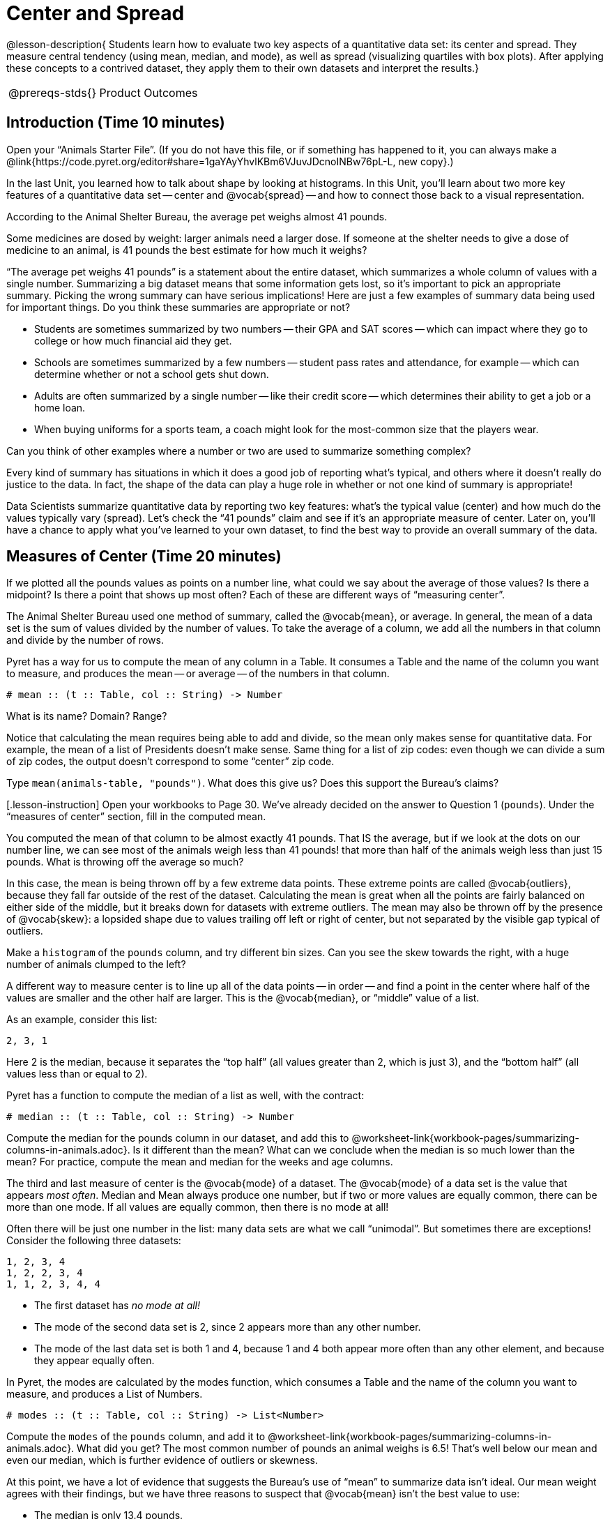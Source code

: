 = Center and Spread

@lesson-description{
Students learn how to evaluate two key aspects of a quantitative
data set: its center and spread. They measure central tendency
(using mean, median, and mode), as well as spread (visualizing
quartiles with box plots). After applying these concepts to a
contrived dataset, they apply them to their own datasets and
interpret the results.}

[.left-header,cols="20a,80a",stripes=none]
|===
@prereqs-stds{}
|Product Outcomes
|

- Students learn about shape, and how outliers or skewness
  prevent a data set from being balanced or on either side of its
  center
- Students learn the extent to which outliers and skewness may
  affect measures of center.
- Students find the mean, median and mode of various columns in
  the animals table
- Students describe the centers and spread in their chosen
  dataset

@worksheet-include{ds-questions-n-defs/xtra/lang-prereq.adoc}
|===

== Introduction  (Time 10 minutes)

[.lesson-instruction]
Open your “Animals Starter File”. (If you do not have this file,
or if something has happened to it, you can always make a
@link{https://code.pyret.org/editor#share=1gaYAyYhvlKBm6VJuvJDcnoINBw76pL-L,
new copy}.)

In the last Unit, you learned how to talk about shape by looking
at histograms. In this Unit, you’ll learn about two more key
features of a quantitative data set -- center and @vocab{spread} -- and how
to connect those back to a visual representation.

[.lesson-point]
According to the Animal Shelter Bureau, the average pet weighs almost 41 pounds.

[.lesson-instruction]
Some medicines are dosed by weight: larger
animals need a larger dose. If someone at the shelter needs to
give a dose of medicine to an animal, is 41 pounds the best
estimate for how much it weighs?

////
Invite an open discussion for a few minutes.
////

“The average pet weighs 41 pounds” is a statement about the
entire dataset, which summarizes a whole column of values with a
single number. Summarizing a big dataset means that some
information gets lost, so it’s important to pick an appropriate
summary. Picking the wrong summary can have serious implications!
Here are just a few examples of summary data being used for
important things. Do you think these summaries are appropriate or
not?

- Students are sometimes summarized by two numbers -- their GPA
  and SAT scores -- which can impact where they go to college or
  how much financial aid they get.
- Schools are sometimes summarized by a few numbers -- student
  pass rates and attendance, for example -- which can determine
  whether or not a school gets shut down.
- Adults are often summarized by a single number -- like their
  credit score -- which determines their ability to get a job or a
  home loan.
- When buying uniforms for a sports team, a coach might look for
  the most-common size that the players wear.

[.lesson-instruction]
Can you think of
other examples where a number or two are used to summarize
something complex?

Every kind of summary has situations in which it does a good job
of reporting what’s typical, and others where it doesn’t really
do justice to the data. In fact, the shape of the data can play a
huge role in whether or not one kind of summary is appropriate!

Data Scientists summarize quantitative data by reporting two key
features: what’s the typical value (center) and how much do the
values typically vary (spread). Let’s check the “41 pounds” claim
and see if it’s an appropriate measure of center. Later on,
you’ll have a chance to apply what you’ve learned to your own
dataset, to find the best way to provide an overall summary of
the data.

== Measures of Center  (Time 20 minutes)

If we plotted all the pounds values as points on a number line,
what could we say about the average of those values? Is there a
midpoint? Is there a point that shows up most often? Each of
these are different ways of “measuring center”.

////
Draw some sample points on a number line, and have students
volunteer different ways to summarize the distribution.
////

The Animal Shelter Bureau used one method of summary, called the
@vocab{mean}, or average. In general, the mean of a data set is
the sum of values divided by the number of values. To take the
average of a column, we add all the numbers in that column and
divide by the number of rows.

////
This lesson does not teach the algorithm for computing averages,
but this would be an appropriate time to do so.
////

Pyret has a way for us to compute the mean of any column in a
Table. It consumes a Table and the name of the column you want to
measure, and produces the mean -- or average -- of the numbers in
that column.

----
# mean :: (t :: Table, col :: String) -> Number
----

[.lesson-instruction]
What is its name? Domain? Range?

Notice that calculating the mean requires being able to add and
divide, so the mean only makes sense for quantitative data. For
example, the mean of a list of Presidents doesn’t make sense.
Same thing for a list of zip codes: even though we can divide a
sum of zip codes, the output doesn’t correspond to some “center”
zip code.

Type `mean(animals-table, "pounds")`. What does this give us?
Does this support the Bureau’s claims?

[.lesson-instruction] Open your workbooks to Page 30. We’ve
already decided on the answer to Question 1 (`pounds`). Under the
“measures of center” section, fill in the computed mean.

You computed the mean of that column to be almost exactly 41
pounds. That IS the average, but if we look at the dots on our
number line, we can see most of the animals weigh less than 41
pounds! that more than half of the animals weigh less than just
15 pounds. What is throwing off the average so much?

////
Point students to Kujo and Mr. Peanutbutter.
////

In this case, the mean is being thrown off by a few extreme data
points. These extreme points are called @vocab{outliers}, because
they fall far outside of the rest of the dataset. Calculating the
mean is great when all the points are fairly balanced on either
side of the middle, but it breaks down for datasets with extreme
outliers. The mean may also be thrown off by the presence of
@vocab{skew}: a lopsided shape due to values trailing off left or
right of center, but not separated by the visible gap typical of
outliers.

[.lesson-instruction]
Make a `histogram` of the `pounds` column, and
try different bin sizes. Can you see the skew towards the right,
with a huge number of animals clumped to the left?

A different way to measure center is to line up all of the data
points -- in order -- and find a point in the center where half of
the values are smaller and the other half are larger. This is the
@vocab{median}, or “middle” value of a list.

As an example, consider this list:

  2, 3, 1

Here 2 is the median, because it separates the “top half” (all
values greater than 2, which is just 3), and the “bottom half”
(all values less than or equal to 2).

////
We recommend the following “pencil and paper algorithm” for median finding:

Sort the list.
Cross out the highest number.
Cross out the lowest number.
Repeat until there is only one number left -- the median. If there
are two numbers, take the mean of those numbers.
////

Pyret has a function to compute the median of a list as well, with the contract:

----
# median :: (t :: Table, col :: String) -> Number
----

[.lesson-instruction]
Compute the median for the pounds column in our dataset, and add
this to
@worksheet-link{workbook-pages/summarizing-columns-in-animals.adoc}.
Is it different than the mean? What can we conclude when the
median is so much lower than the mean? For practice, compute the
mean and median for the weeks and age columns.

The third and last measure of center is the @vocab{mode} of a
dataset. The @vocab{mode} of a data set is the value that appears _most
often_. Median and Mean always produce one number, but if two or
more values are equally common, there can be more than one mode.
If all values are equally common, then there is no mode at all!

Often there will be just one number in the list: many data sets
are what we call “unimodal”. But sometimes there are exceptions!
Consider the following three datasets:

  1, 2, 3, 4
  1, 2, 2, 3, 4
  1, 1, 2, 3, 4, 4

- The first dataset has _no mode at all!_
- The mode of the second data set is 2, since 2 appears more than
  any other number.
- The mode of the last data set is both 1 and 4, because 1 and 4
  both appear more often than any other element, and because they
  appear equally often.

In Pyret, the modes are calculated by the modes function, which
consumes a Table and the name of the column you want to measure,
and produces a List of Numbers.

----
# modes :: (t :: Table, col :: String) -> List<Number>
----

[.lesson-instruction]
Compute the `modes` of the `pounds` column, and add it to
@worksheet-link{workbook-pages/summarizing-columns-in-animals.adoc}.
What did you get? The most common number of pounds an animal
weighs is 6.5! That’s well below our mean and even our median,
which is further evidence of outliers or skewness.

At this point, we have a lot of evidence that suggests the
Bureau’s use of “mean” to summarize data isn’t ideal. Our mean
weight agrees with their findings, but we have three reasons to
suspect that @vocab{mean} isn’t the best value to use:

- The median is only 13.4 pounds.
- The mode of our dataset is only 6.5 pounds, which suggests a
  cluster of animals that weigh less than one-sixth the mean.
- When viewed as a histogram, we can see the rightward skew in
  the dataset. Mean is sensitive to highly-skewed datasets

The Animal Shelter Bureau started with a fact: the mean weight _is_
about 41 pounds. But then they reported a conclusion without
checking to see if that was the best summary statistic to look
at. As Data Scientists, we had to look deeper into the data to
find out whether or not to settle for the Bureau’s summary. This
is why using tools like histograms can be so important when
deciding on a summary tool.

[.lesson-instruction]
“In 2003, the average American family earned $43,000 a year --
well above the poverty line! Therefore very few Americans were
living in poverty." Do you trust this statement? Why or why not?

Consider how many policies or laws are informed by statistics
like this! Knowing about measures of center helps us see through
misleading statements.

[.lesson-instruction]
Shape Matters

You now have three different ways to measure center in a dataset.
But how do you know which one to use? Depending on the shape of
the dataset, a measure could be really useful or totally
misleading! Here are some guidelines for when to use one
measurement over the other:
- If the data is doesn’t show much skewness or have outliers,
  @vocab{mean} is the best summary because it incorporates information
  from every value.
- If the data clearly has a lot of outliers or skewness,
  @vocab{median}
  gives a better summary of center than the mean.
- If there are very few possible values, such as AP Scores (1–5),
  the @vocab{mode} could be a useful way to summarize the data set.

== Measures of Spread (Time 20 minutes)

Measuring the “center” of a dataset is helpful, and we’ve seen
that shape should be taken into account. But we should also pay
attention to the spread in a data set. A teacher may report that
her students averaged a 75 on a test, but it’s important to know
how those scores were spread out: did all of them get exactly 75,
or did half score 100 and the other half 50? When Data Scientists
use the mean of a sample to estimate the mean of a whole
population, it’s important to know the spread in order to report
how good or bad a job that estimate does.

Suppose we lined up all of the values in the pounds column from
smallest to largest, and then split the line up into two equal
groups by taking the median. We can learn something about the
@vocab{spread} of the data set by taking things further: The middle of
the lighter half of animals is called the first @vocab{quartile},
Q1, and the middle of the heavier half of animals is the third
quartile, Q3. Once we find these numbers, we can say that the
middle half of the animals’ weights are spread between Q1 and Q3.

[.lesson-instruction]
The first quartile (Q1) is the value for which 25% of the animals
weighed that amount or less. What does the third quartile
represent?

////
Point out the five numbers that create these quartiles: the three
medians, the minimum and the maximum.
////

We can use @vocab{box plots} to visualize these quartiles. These
plots can easily be represented using *just five numbers*, which
makes them convenient ways to display data. Below is the contract
for `box-plot`, along with an example that will make a box plot for
the `pounds` column in the `animals-table`.

----
# box-plot :: (t :: Table, column :: String) -> Image
box-plot(animals-table, "pounds")
----

[.lesson-instruction]
Type in this expression in the Interactions Area, and see the resulting plot.

@span{.right}{@image{images/5-plot.png, "", 400}}

This plot shows us the spread in our dataset according to five numbers.

- The *minimum* value in the dataset (at the left of “whisker”). In
  our dataset, that’s just 0.1 pounds.
- The *First Quartile (Q1)* (the left edge of the box), is computed
  by taking _the median of the smaller half of the values_. In the
  pounds column, that’s 4.3 pounds.
- The *Median (Q2)* value (the line in the middle), which is the
  second Quartile of the whole dataset. We already computed this
  to be 13.4 pounds.
- The *Third Quartile (Q3)* (the right edge of the box), which is
  computed by taking _the median of the larger half of the values_.
  That’s 68 pounds in our dataset.
- The *maximum* value in the dataset (at the right of the
  “whisker”). In our dataset, that’s 172 pounds.

One way to summarize the spread in the dataset is to measure the
distance between the largest value and the smallest value. When
we talk about functions having many possible outputs, we use the
term “Range” to describe them. (*Note*: the term “Range” means
something different in statistics than it does in algebra and
programming!) When we look at the distance between the smallest
and largest values in our dataset, we use the same term.

[.lesson-instruction]
Turn to
@worksheet-link{workbook-pages/summarizing-columns-in-animals.adoc},
and fill in the five-number summary for the
pounds column, and sketch the box-plot. What conclusions can you
draw about the distribution of values in this column?

Data Scientists subtract the 1st quartile from the 3rd quartile
to compute the range of the “middle half” of the dataset, also
called the @vocab{interquartile range}.

[.lesson-instruction]
--
Find the @vocab{interquartile range} of this dataset.

- What percentage of animals fall within the interquartile range?
- What percentage of animals fall within any of the quartiles?
--

////
68−4.3=63.7 pounds
////

Now that you’re comfortable creating box plots and looking at
measures of spread on the computer, it’s time to put your skills
to the test!

[.lesson-instruction]
Turn to @worksheet-link{workbook-pages/interpreting-spread.adoc}
and complete the questions you see there.

////
Review students’ answers, especially to the question five.
////

Just as pie and bar charts are ways of visualizing categorical
data, box plots and histograms are both ways of visualizing the
shape of quantitative data. Box plots make it easy to see the
5-number summary, and compare the Range and Interquartile Range.
Histograms make it easier to see outliers, and offer more
granularity when using smaller bins.

Box-plots and Histograms can both tell us a lot about the shape
of a dataset, but they do so by grouping data quite differently.
A box-plot always has four quartiles, which may fall on
differently-sized intervals but all contain the same number of
points. A histogram, on the other hand, has identically-sized
intervals which can contain very different numbers of points.

[.lesson-instruction]
Turn to
@worksheet-link{workbook-pages/matching-boxplots-to-histograms.adoc}
and see if you can identify which box-plot matches which
histogram.

== Your Dataset (Time 20 minutes)

By now, you’ve got a good handle on how to report center, shape
and spread, and it’s time to apply those skills to your dataset!

[.lesson-instruction]
Take 10 minutes to fill out
@worksheet-link{workbook-pages/shape-of-my-dataset.adoc} in your Student Workbook.
Choose a column to investigate, and write up your findings.

== Closing (Time 5 minutes)

Data Scientists are skeptical people: they don’t trust a claim
unless they can see the data, or at least get some summary
information about the center, shape and spread in the dataset. In
the next Unit, you’ll investigate new ways to visualize spread
and distribution.

== Additional Exercises:

@worksheet-link{workbook-pages/critiquing-findings.adoc,
Critiquing Findings}
